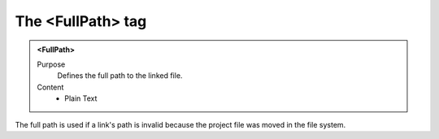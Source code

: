 ==================
The <FullPath> tag
==================

.. admonition:: <FullPath>
   
   Purpose
      Defines the full path to the linked file.

   Content
      - Plain Text 
     
The full path is used if a link's path is invalid
because the project file was moved in the file system.


